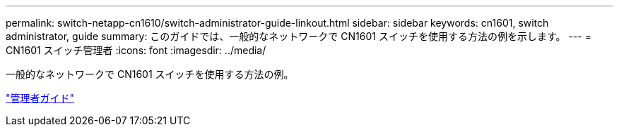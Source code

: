 ---
permalink: switch-netapp-cn1610/switch-administrator-guide-linkout.html 
sidebar: sidebar 
keywords: cn1601, switch administrator, guide 
summary: このガイドでは、一般的なネットワークで CN1601 スイッチを使用する方法の例を示します。 
---
= CN1601 スイッチ管理者
:icons: font
:imagesdir: ../media/


[role="lead"]
一般的なネットワークで CN1601 スイッチを使用する方法の例。

https://library.netapp.com/ecm/ecm_download_file/ECMP1117844["管理者ガイド"^]
